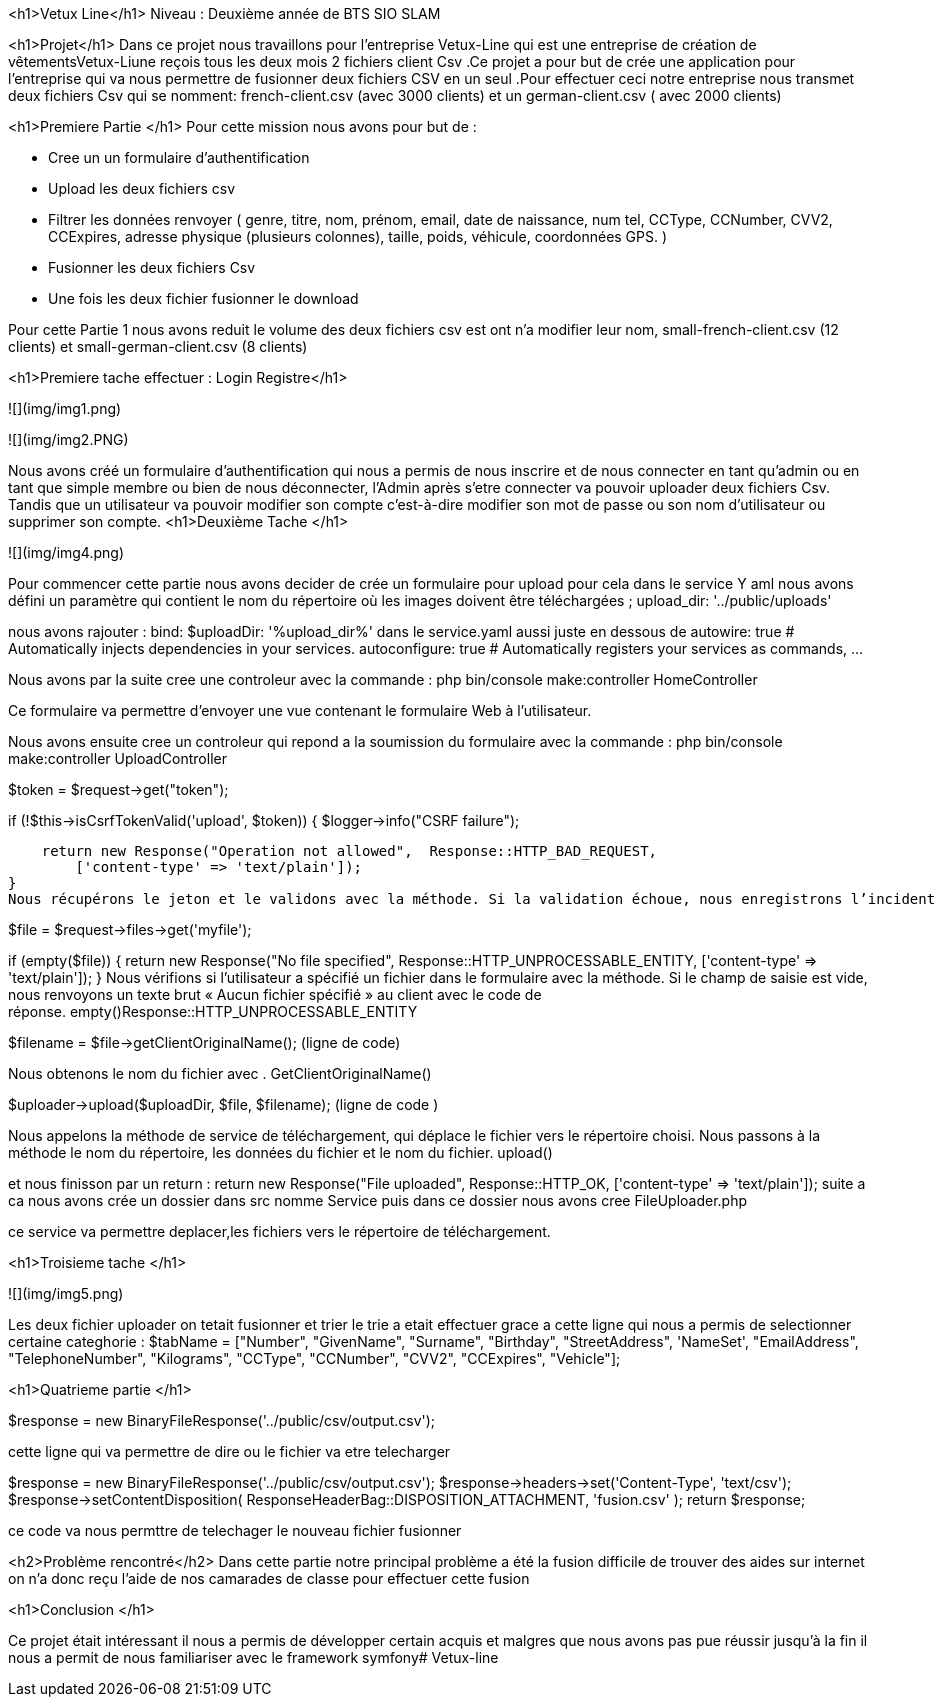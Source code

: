 <h1>Vetux Line</h1>
Niveau : Deuxième année de BTS SIO SLAM 

<h1>Projet</h1>
Dans ce projet nous travaillons pour l'entreprise Vetux-Line qui est une entreprise de création de vêtementsVetux-Liune reçois tous les deux mois 2 fichiers client Csv .Ce projet a pour but de crée une application pour l’entreprise qui va nous permettre de fusionner  deux fichiers CSV en un seul .Pour effectuer ceci notre entreprise nous transmet deux fichiers Csv qui se nomment:  french-client.csv (avec 3000 clients) et un german-client.csv ( avec 2000 clients)

<h1>Premiere Partie </h1>
Pour cette mission nous avons  pour but de :

    • Cree un un formulaire d’authentification

    • Upload les deux fichiers csv 
      
    • Filtrer les données renvoyer ( genre, titre, nom, prénom, email, date de naissance, num tel, CCType, CCNumber, CVV2, CCExpires, adresse physique (plusieurs colonnes), taille, poids, véhicule, coordonnées GPS. )
    • Fusionner les deux fichiers Csv

    • Une fois les deux fichier fusionner le download

Pour cette Partie 1  nous avons reduit le volume des deux fichiers csv est ont n’a modifier leur nom,  small-french-client.csv (12 clients) et small-german-client.csv (8 clients) 

<h1>Premiere tache effectuer : Login Registre</h1>

![](img/img1.png)

![](img/img2.PNG)

Nous avons créé un formulaire d’authentification qui nous a permis de nous inscrire et  de nous connecter en tant qu'admin ou en tant que simple membre  ou bien de nous  déconnecter, l’Admin après s’etre connecter va pouvoir uploader  deux fichiers Csv. Tandis que un  utilisateur va pouvoir  modifier son  compte c'est-à-dire modifier son  mot de passe ou son  nom d’utilisateur ou supprimer son compte.
<h1>Deuxième Tache
</h1>

![](img/img4.png)

Pour commencer cette partie nous avons decider de crée un formulaire pour upload pour cela dans le service Y aml  nous avons défini un paramètre qui contient le nom du répertoire où les images doivent être téléchargées ; upload_dir: '../public/uploads'

nous avons rajouter :
bind:
$uploadDir: '%upload_dir%'
dans le service.yaml 	aussi juste en dessous de  
autowire: true      # Automatically injects dependencies in your services.
autoconfigure: true # Automatically registers your services as commands, ...


Nous avons par la suite cree une controleur avec la commande :
php bin/console make:controller HomeController

Ce formulaire va permettre d’envoyer une vue contenant le formulaire Web à l’utilisateur.

Nous avons ensuite cree un controleur qui repond a la soumission du formulaire avec la commande :
php bin/console make:controller UploadController

$token = $request->get("token");

if (!$this->isCsrfTokenValid('upload', $token))
{
$logger->info("CSRF failure");

    return new Response("Operation not allowed",  Response::HTTP_BAD_REQUEST,
        ['content-type' => 'text/plain']);
}
Nous récupérons le jeton et le validons avec la méthode. Si la validation échoue, nous enregistrons l’incident et envoyons une réponse simple « Opération non autorisée » et un code de réponse. isCsrfTokenValid()Response::HTTP_BAD_REQUEST

$file = $request->files->get('myfile');

if (empty($file))
{
return new Response("No file specified",  Response::HTTP_UNPROCESSABLE_ENTITY,
['content-type' => 'text/plain']);
}
Nous vérifions si l’utilisateur a spécifié un fichier dans le formulaire avec la méthode. Si le champ de saisie est vide, nous renvoyons un texte brut « Aucun fichier spécifié » au client avec le code de réponse. empty()Response::HTTP_UNPROCESSABLE_ENTITY

$filename = $file→getClientOriginalName(); (ligne de code)

Nous obtenons le nom du fichier avec . GetClientOriginalName()




$uploader->upload($uploadDir, $file, $filename); (ligne de code )

Nous appelons la méthode de service de téléchargement, qui déplace le fichier vers le répertoire choisi. Nous passons à la méthode le nom du répertoire, les données du fichier et le nom du fichier. upload()

et nous finisson par un return : return new Response("File uploaded",  Response::HTTP_OK,
['content-type' => 'text/plain']);
suite a ca nous avons crée un dossier dans src nomme Service puis dans ce dossier nous avons cree  FileUploader.php

ce service va permettre deplacer,les fichiers  vers le répertoire de téléchargement.

<h1>Troisieme tache 
</h1>

![](img/img5.png)

Les deux fichier uploader on tetait fusionner et trier le trie a etait effectuer grace a cette ligne qui nous a permis de selectionner certaine categhorie
:
 $tabName = ["Number", "GivenName", "Surname", "Birthday", "StreetAddress", 'NameSet', "EmailAddress", "TelephoneNumber", "Kilograms", "CCType", "CCNumber", "CVV2", "CCExpires", "Vehicle"];

<h1>Quatrieme partie </h1>

$response = new BinaryFileResponse('../public/csv/output.csv');

cette ligne qui va permettre de dire ou le fichier va etre telecharger

$response = new BinaryFileResponse('../public/csv/output.csv');
$response->headers->set('Content-Type', 'text/csv');
$response->setContentDisposition(
ResponseHeaderBag::DISPOSITION_ATTACHMENT,
'fusion.csv'
);
return $response;

ce code va nous permttre de telechager le nouveau fichier fusionner


<h2>Problème rencontré</h2>
Dans cette partie notre principal problème a été la fusion difficile de trouver des aides sur internet on n'a donc reçu l'aide de nos camarades  de classe pour effectuer cette fusion

<h1>Conclusion
</h1>

Ce projet était intéressant il nous a permis de développer certain acquis et malgres que nous avons pas pue réussir jusqu’à la fin il nous a permit de nous familiariser avec le framework symfony#   V e t u x - l i n e  
 